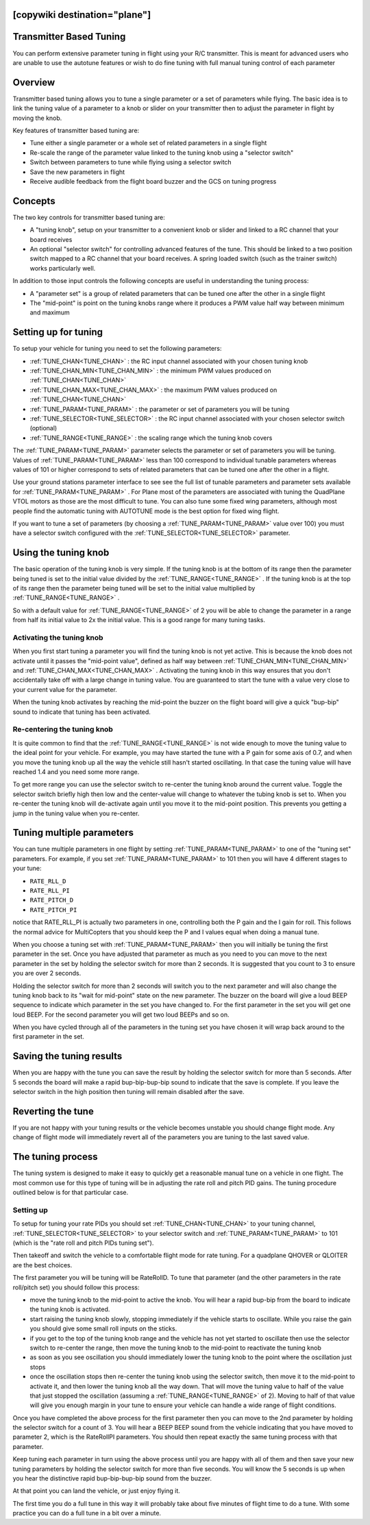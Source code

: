 .. _common-transmitter-tuning:

[copywiki destination="plane"]
========================
Transmitter Based Tuning
========================

You can perform extensive parameter tuning in flight using your R/C
transmitter. This is meant for advanced users who are unable to use
the autotune features or wish to do fine tuning with full manual
tuning control of each parameter

Overview
========

Transmitter based tuning allows you to tune a single parameter or a
set of parameters while flying. The basic idea is to link the tuning
value of a parameter to a knob or slider on your transmitter then to
adjust the parameter in flight by moving the knob.

Key features of transmitter based tuning are:

- Tune either a single parameter or a whole set of related parameters
  in a single flight

- Re-scale the range of the parameter value linked to the tuning knob
  using a "selector switch"

- Switch between parameters to tune while flying using a selector
  switch

- Save the new parameters in flight

- Receive audible feedback from the flight board buzzer and the GCS on
  tuning progress    


Concepts
========

The two key controls for transmitter based tuning are:

- A "tuning knob", setup on your transmitter to a convenient knob or
  slider and linked to a RC channel that your board receives

- An optional "selector switch" for controlling advanced features of
  the tune. This should be linked to a two position switch mapped to
  a RC channel that your board receives. A spring loaded switch (such
  as the trainer switch) works particularly well.

In addition to those input controls the following concepts are useful
in understanding the tuning process:

- A "parameter set" is a group of related parameters that can be
  tuned one after the other in a single flight

- The "mid-point" is point on the tuning knobs range where it
  produces a PWM value half way between minimum and maximum


Setting up for tuning
=====================

To setup your vehicle for tuning you need to set the following
parameters:

- :ref:`TUNE_CHAN<TUNE_CHAN>` : the RC input channel associated with your chosen tuning
  knob
- :ref:`TUNE_CHAN_MIN<TUNE_CHAN_MIN>` : the minimum PWM values produced on :ref:`TUNE_CHAN<TUNE_CHAN>`
- :ref:`TUNE_CHAN_MAX<TUNE_CHAN_MAX>` : the maximum PWM values produced on :ref:`TUNE_CHAN<TUNE_CHAN>`
- :ref:`TUNE_PARAM<TUNE_PARAM>` : the parameter or set of parameters you will be tuning
- :ref:`TUNE_SELECTOR<TUNE_SELECTOR>` : the RC input channel associated with your chosen
  selector switch (optional)
- :ref:`TUNE_RANGE<TUNE_RANGE>` : the scaling range which the tuning knob covers

The :ref:`TUNE_PARAM<TUNE_PARAM>` parameter selects the parameter or set of parameters you
will be tuning. Values of :ref:`TUNE_PARAM<TUNE_PARAM>` less than 100 correspond to
individual tunable parameters whereas values of 101 or higher
correspond to sets of related parameters that can be tuned one after
the other in a flight.

Use your ground stations parameter interface to see see the full list
of tunable parameters and parameter sets available for :ref:`TUNE_PARAM<TUNE_PARAM>` . For
Plane most of the parameters are associated with tuning the
QuadPlane VTOL motors as those are the most difficult to tune. You can
also tune some fixed wing parameters, although most people find the
automatic tuning with AUTOTUNE mode is the best option for fixed wing
flight.

If you want to tune a set of parameters (by choosing a :ref:`TUNE_PARAM<TUNE_PARAM>` value
over 100) you must have a selector switch configured with the
:ref:`TUNE_SELECTOR<TUNE_SELECTOR>` parameter.

Using the tuning knob
=====================

The basic operation of the tuning knob is very simple. If the tuning
knob is at the bottom of its range then the parameter being tuned is
set to the initial value divided by the :ref:`TUNE_RANGE<TUNE_RANGE>` . If the tuning knob
is at the top of its range then the parameter being tuned will be set
to the initial value multiplied by :ref:`TUNE_RANGE<TUNE_RANGE>` .

So with a default value for :ref:`TUNE_RANGE<TUNE_RANGE>` of 2 you will be able to change
the parameter in a range from half its initial value to 2x the initial
value. This is a good range for many tuning tasks.

Activating the tuning knob
--------------------------

When you first start tuning a parameter you will find the tuning knob
is not yet active. This is because the knob does not activate until it
passes the "mid-point value", defined as half way between
:ref:`TUNE_CHAN_MIN<TUNE_CHAN_MIN>` and :ref:`TUNE_CHAN_MAX<TUNE_CHAN_MAX>` . Activating the tuning knob in this
way ensures that you don't accidentally take off with a large change
in tuning value. You are guaranteed to start the tune with a value
very close to your current value for the parameter.

When the tuning knob activates by reaching the mid-point the buzzer on
the flight board will give a quick "bup-bip" sound to indicate that
tuning has been activated.

Re-centering the tuning knob
----------------------------

It is quite common to find that the :ref:`TUNE_RANGE<TUNE_RANGE>` is not wide enough to
move the tuning value to the ideal point for your vehicle. For
example, you may have started the tune with a P gain for some axis of
0.7, and when you move the tuning knob up all the way the vehicle
still hasn't started oscillating. In that case the tuning value will
have reached 1.4 and you need some more range.

To get more range you can use the selector switch to re-center the
tuning knob around the current value. Toggle the selector switch
briefly high then low and the center-value will change to whatever the
tubing knob is set to. When you re-center the tuning knob will
de-activate again until you move it to the mid-point position. This
prevents you getting a jump in the tuning value when you re-center.

Tuning multiple parameters
==========================

You can tune multiple parameters in one flight by setting :ref:`TUNE_PARAM<TUNE_PARAM>` to
one of the "tuning set" parameters. For example, if you set :ref:`TUNE_PARAM<TUNE_PARAM>`
to 101 then you will have 4 different stages to your tune:

- ``RATE_RLL_D``
- ``RATE_RLL_PI``
- ``RATE_PITCH_D``
- ``RATE_PITCH_PI``

notice that RATE_RLL_PI is actually two parameters in one, controlling
both the P gain and the I gain for roll. This follows the normal
advice for MultiCopters that you should keep the P and I values equal
when doing a manual tune.

When you choose a tuning set with :ref:`TUNE_PARAM<TUNE_PARAM>` then you will initially be
tuning the first parameter in the set. Once you have adjusted that
parameter as much as you need to you can move to the next parameter in
the set by holding the selector switch for more than 2 seconds. It is
suggested that you count to 3 to ensure you are over 2 seconds.

Holding the selector switch for more than 2 seconds will switch you to
the next parameter and will also change the tuning knob back to its
"wait for mid-point" state on the new parameter. The buzzer on the
board will give a loud BEEP sequence to indicate which parameter in
the set you have changed to. For the first parameter in the set you
will get one loud BEEP. For the second parameter you will get two loud
BEEPs and so on.

When you have cycled through all of the parameters in the tuning set
you have chosen it will wrap back around to the first parameter in the
set.

Saving the tuning results
=========================

When you are happy with the tune you can save the result by holding
the selector switch for more than 5 seconds. After 5 seconds the board
will make a rapid bup-bip-bup-bip sound to indicate that the save is
complete. If you leave the selector switch in the high position then
tuning will remain disabled after the save.

Reverting the tune
==================

If you are not happy with your tuning results or the vehicle becomes
unstable you should change flight mode. Any change of flight mode will
immediately revert all of the parameters you are tuning to the last
saved value.

The tuning process
==================

The tuning system is designed to make it easy to quickly get a
reasonable manual tune on a vehicle in one flight. The most common use
for this type of tuning will be in adjusting the rate roll and pitch
PID gains. The tuning procedure outlined below is for that particular
case.

Setting up
----------

To setup for tuning your rate PIDs you should set :ref:`TUNE_CHAN<TUNE_CHAN>` to your
tuning channel, :ref:`TUNE_SELECTOR<TUNE_SELECTOR>` to your selector switch and :ref:`TUNE_PARAM<TUNE_PARAM>`
to 101 (which is the "rate roll and pitch PIDs tuning set").

Then takeoff and switch the vehicle to a comfortable flight mode for
rate tuning. For a quadplane
QHOVER or QLOITER are the best choices.

The first parameter you will be tuning will be RateRollD. To tune that
parameter (and the other parameters in the rate roll/pitch set) you
should follow this process:

- move the tuning knob to the mid-point to active the knob. You will
  hear a rapid bup-bip from the board to indicate the tuning knob is
  activated.
- start raising the tuning knob slowly, stopping immediately if the
  vehicle starts to oscillate. While you raise the gain you should
  give some small roll inputs on the sticks.
- if you get to the top of the tuning knob range and the vehicle has
  not yet started to oscillate then use the selector switch to
  re-center the range, then move the tuning knob to the mid-point to
  reactivate the tuning knob
- as soon as you see oscillation you should immediately lower the
  tuning knob to the point where the oscillation just stops
- once the oscillation stops then re-center the tuning knob using the
  selector switch, then move it to the mid-point to activate it, and
  then lower the tuning knob all the way down. That will move the
  tuning value to half of the value that just stopped the
  oscillation (assuming a :ref:`TUNE_RANGE<TUNE_RANGE>` of 2). Moving to half of that value will give you enough
  margin in your tune to ensure your vehicle can handle a wide range
  of flight conditions.

Once you have completed the above process for the first parameter then
you can move to the 2nd parameter by holding the selector switch for a
count of 3. You will hear a BEEP BEEP sound from the vehicle
indicating that you have moved to parameter 2, which is the RateRollPI
parameters. You should then repeat exactly the same tuning process
with that parameter.

Keep tuning each parameter in turn using the above process until you
are happy with all of them and then save your new tuning parameters by
holding the selector switch for more than five seconds. You will know
the 5 seconds is up when you hear the distinctive rapid
bup-bip-bup-bip sound from the buzzer.

At that point you can land the vehicle, or just enjoy flying it.

The first time you do a full tune in this way it will probably take
about five minutes of flight time to do a tune. With some practice you
can do a full tune in a bit over a minute.
